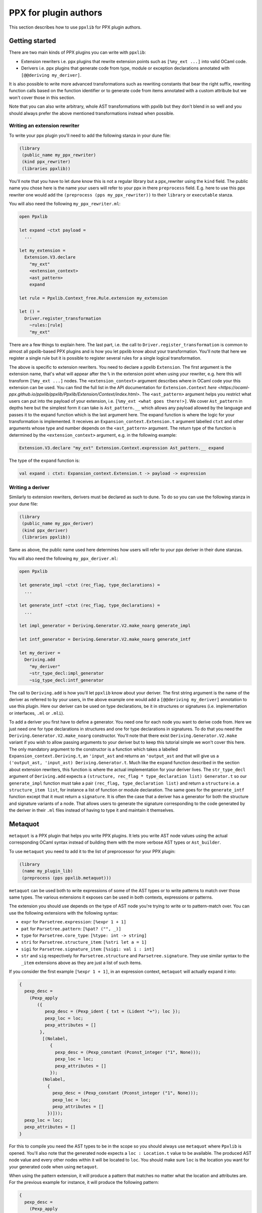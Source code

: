 **********************
PPX for plugin authors
**********************

This section describes how to use ``ppxlib`` for PPX plugin authors.

Getting started
---------------

There are two main kinds of PPX plugins you can write with ``ppxlib``:

- Extension rewriters i.e. ppx plugins that rewrite extension points such as ``[%my_ext ...]``
  into valid OCaml code.
- Derivers i.e. ppx plugins that generate code from type, module or exception declarations
  annotated with ``[@@deriving my_deriver]``.

It is also possible to write more advanced transformations such as rewriting constants that bear the
right suffix, rewriting function calls based on the function identifier or to generate code from
items annotated with a custom attribute but we won't cover those in this section.

Note that you can also write arbitrary, whole AST transformations with ppxlib but they don't blend
in so well and you should always prefer the above mentioned transformations instead when possible.

Writing an extension rewriter
^^^^^^^^^^^^^^^^^^^^^^^^^^^^^

To write your ppx plugin you'll need to add the following stanza in your dune file:

.. code:: scheme

   (library
    (public_name my_ppx_rewriter)
    (kind ppx_rewriter)
    (libraries ppxlib))

You'll note that you have to let dune know this is not a regular library but a ppx_rewriter using
the ``kind`` field.
The public name you chose here is the name your users will refer to your ppx in there ``preprocess``
field. E.g. here to use this ppx rewriter one would add the ``(preprocess (pps my_ppx_rewriter))``
to their ``library`` or ``executable`` stanza.

You will also need the following ``my_ppx_rewriter.ml``:

.. code:: ocaml

   open Ppxlib

   let expand ~ctxt payload =
     ...

   let my_extension =
     Extension.V3.declare
       "my_ext"
       <extension_context>
       <ast_pattern>
       expand

   let rule = Ppxlib.Context_free.Rule.extension my_extension

   let () =
     Driver.register_transformation
       ~rules:[rule]
       "my_ext"

There are a few things to explain here. The last part, i.e. the call to
``Driver.register_transformation`` is common to almost all ppxlib-based PPX plugins and is how
you let ppxlib know about your transformation. You'll note that here we register a single rule
but it is possible to register several rules for a single logical transformation.

The above is specific to extension rewriters. You need to declare a ppxlib ``Extension``.
The first argument is the extension name, that's what will appear after the ``%`` in the extension
point when using your rewriter, e.g. here this will transform ``[%my_ext ...]`` nodes.
The ``<extension_context>`` argument describes where in OCaml code your this extension can be used.
You can find the full list in the API documentation for ``Extension.Context``
`here <https://ocaml-ppx.github.io/ppxlib/ppxlib/Ppxlib/Extension/Context/index.html>`.
The ``<ast_pattern>`` argument helps you restrict what users can put into the payload of your
extension, i.e. ``[%my_ext <what goes there!>]``. We cover ``Ast_pattern`` in depths here but the
simplest form it can take is ``Ast_pattern.__`` which allows any payload allowed by the language
and passes it to the expand function which is the last argument here.
The expand function is where the logic for your transformation is implemented. It receives an
``Expansion_context.Extension.t`` argument labelled ``ctxt`` and other arguments whose type and
number depends on the ``<ast_pattern>`` argument. The return type of the function is determined
by the ``<extension_context>`` argument, e.g. in the following example:

.. code:: ocaml

   Extension.V3.declare "my_ext" Extension.Context.expression Ast_pattern.__ expand

The type of the ``expand`` function is:

.. code:: ocaml

   val expand : ctxt: Expansion_context.Extension.t -> payload -> expression

Writing a deriver
^^^^^^^^^^^^^^^^^

Similarly to extension rewriters, derivers must be declared as such to dune. To do so you can use
the following stanza in your dune file:

.. code:: scheme

   (library
    (public_name my_ppx_deriver)
    (kind ppx_deriver)
    (libraries ppxlib))

Same as above, the public name used here determines how users will refer to your ppx deriver in
their dune stanzas.

You will also need the following ``my_ppx_deriver.ml``:

.. code:: ocaml

   open Ppxlib

   let generate_impl ~ctxt (rec_flag, type_declarations) =
     ...

   let generate_intf ~ctxt (rec_flag, type_declarations) =
     ...

   let impl_generator = Deriving.Generator.V2.make_noarg generate_impl

   let intf_generator = Deriving.Generator.V2.make_noarg generate_intf

   let my_deriver =
     Deriving.add
       "my_deriver"
       ~str_type_decl:impl_generator
       ~sig_type_decl:intf_generator


The call to ``Deriving.add`` is how you'll let ``ppxlib`` know about your deriver. The first string
argument is the name of the deriver as referred to by your users, in the above example one would add
a ``[@@deriving my_deriver]`` annotation to use this plugin.
Here our deriver can be used on type declarations, be it in structures or signatures (i.e.
implementation or interfaces, ``.ml`` or ``.mli``).

To add a deriver you first have to define a generator. You need one for each node you want to derive
code from. Here we just need one for type declarations in structures and one for type declarations in
signatures. To do that you need the ``Deriving.Generator.V2.make_noarg`` constructor. You'll note
that there exist ``Deriving.Generator.V2.make`` variant if you wish to allow passing arguments to
your deriver but to keep this tutorial simple we won't cover this here.
The only mandatory argument to the constructor is a function which takes a labelled
``Expansion_context.Deriving.t``, an ``'input_ast`` and returns an ``'output_ast`` and that will
give us a ``('output_ast, 'input_ast) Deriving.Generator.t``. Much like the ``expand`` function
described in the section about extension rewriters, this function is where the actual implementation
for your deriver lives.
The ``str_type_decl`` argument of ``Deriving.add`` expects a
``(structure, rec_flag * type_declaration list) Generator.t`` so our ``generate_impl`` function
must take a pair ``(rec_flag, type_declaration list)`` and return a ``structure`` i.e. a
``structure_item list``, for instance a list of function or module declaration.
The same goes for the ``generate_intf`` function except that it must return a ``signature``.
It is often the case that a deriver has a generator for both the structure and signature variants
of a node. That allows users to generate the signature corresponding to the code generated by the
deriver in their ``.ml`` files instead of having to type it and maintain it themselves.

Metaquot
--------

``metaquot`` is a PPX plugin that helps you write PPX plugins. It lets you write AST node values
using the actual corresponding OCaml syntax instead of building them with the more verbose AST types
or ``Ast_builder``.

To use ``metaquot`` you need to add it to the list of preprocessor for your PPX plugin:

.. code:: scheme

          (library
           (name my_plugin_lib)
           (preprocess (pps ppxlib.metaquot)))

``metaquot`` can be used both to write expressions of some of the AST types or to write patterns to
match over those same types. The various extensions it exposes can be used in both contexts,
expressions or patterns.

The extension you should use depends on the type of AST node you're trying to write or to
pattern-match over. You can use the following extensions with the following syntax:

- ``expr`` for ``Parsetree.expression``: ``[%expr 1 + 1]``
- ``pat`` for ``Parsetree.pattern``: ``[%pat? ("", _)]``
- ``type`` for ``Parsetree.core_type``: ``[%type: int -> string]``
- ``stri`` for ``Parsetree.structure_item``: ``[%stri let a = 1]``
- ``sigi`` for ``Parsetree.signature_item``: ``[%sigi: val i : int]``
- ``str`` and ``sig`` respectively for ``Parsetree.structure`` and ``Parsetree.signature``. They use
  similar syntax to the ``_item`` extensions above as they are just a list of such items.

If you consider the first example ``[%expr 1 + 1]``, in an expression context, ``metaquot`` will
actually expand it into:

.. code:: ocaml

          {
            pexp_desc =
              (Pexp_apply
                 ({
                    pexp_desc = (Pexp_ident { txt = (Lident "+"); loc });
                    pexp_loc = loc;
                    pexp_attributes = []
                  },
                   [(Nolabel,
                      {
                        pexp_desc = (Pexp_constant (Pconst_integer ("1", None)));
                        pexp_loc = loc;
                        pexp_attributes = []
                      });
                   (Nolabel,
                     {
                       pexp_desc = (Pexp_constant (Pconst_integer ("1", None)));
                       pexp_loc = loc;
                       pexp_attributes = []
                     })]));
            pexp_loc = loc;
            pexp_attributes = []
          }

For this to compile you need the AST types to be in the scope so you should always use ``metaquot``
where ``Ppxlib`` is opened.
You'll also note that the generated node expects a ``loc : Location.t`` value to be available. The
produced AST node value and every other nodes within it will be located to ``loc``. You should make
sure ``loc`` is the location you want for your generated code when using ``metaquot``.

When using the pattern extension, it will produce a pattern that matches no matter what the
location and attributes are. For the previous example for instance, it will produce the following
pattern:

.. code:: ocaml

          {
            pexp_desc =
              (Pexp_apply
                 ({
                    pexp_desc = (Pexp_ident { txt = (Lident "+"); loc = _ });
                    pexp_loc = _;
                    pexp_attributes = _
                  },
                   [(Nolabel,
                      {
                        pexp_desc = (Pexp_constant (Pconst_integer ("1", None)));
                        pexp_loc = _;
                        pexp_attributes = _
                      });
                   (Nolabel,
                     {
                       pexp_desc = (Pexp_constant (Pconst_integer ("1", None)));
                       pexp_loc = _;
                       pexp_attributes = _
                     })]));
            pexp_loc = _;
            pexp_attributes = _
          }

Using these extensions alone, you can only produce constant/static AST nodes. You can't bind
variables in the generated patterns either.
``metaquot`` has a solution for that as well: anti-quotation.
You can use anti-quotation to insert any expression or pattern representing an AST node.
That way you can include dynamically generated nodes inside a ``metaquot`` expression extension point
or use a wildcard or variable pattern in a pattern extension.

Consider the following example:

.. code:: ocaml

          let with_suffix_expr ~loc s =
            let dynamic_node = Ast_builder.Default.estring ~loc s in
            [%expr [%e dynamic_node] ^ "some_fixed_suffix"]

The ``with_suffix_expr`` function will create an ``expression`` which is the concatenation of the
``s`` argument and the fixed suffix. I.e. ``with_suffix_expr "some_dynamic_stem"`` is equivalent to
``[%expr "some_dynamic_steme" ^ "some_fixed_suffix"]``.

Similarly if you want to ignore some parts of AST nodes and extract some others when
pattern-matching over them, you can use anti-quotation:

.. code:: ocaml

          match some_expr_node with
          | [%expr 1 + [%e? _] + [%e? third]] -> do_something_with third

The syntax for anti-quotation depends on the type of the node you wish to insert:

- ``e`` to anti-quote values of type ``Parsetree.expression``: ``[%expr 1 + [%e some_expr_node]]``
- ``p`` to anti-quote values of type ``Parsetree.pattern``:
  ``[%pat? (1, [%p some_pat_node]]``
- ``t`` to anti-quote values of type ``Parsetree.core_type``:
  ``[%type: int -> [%t some_core_type_node]]``
- ``m`` to anti-quote values of type ``Parsetree.module_expr`` or ``module_type``:
  ``[%expr let module M = [%m some_module_expr_node]]`` or
  ``[%sigi: module M : [%m some_module_type_node]]``
- ``i`` to anti-quote values of type ``Parsetree.structure_item`` or ``signature_item``:
  ``[%str let a = 1 [%%i some_structure_item_node]]`` or
  ``[%sig: val a : int [%%i some_signature_item_node]]``

Note that when anti-quoting in a pattern context you must always use the ``?`` in the anti-quotation
extension as its payload should always be a pattern the same way it must always be an expression
in an expression context.

As you may have noticed, you can anti-quote expressions which type differs from the type of the
whole ``metaquot`` extension point. E.g. you can write:

.. code:: ocaml

          let structure_item =
            [%stri let [%p some_pat] : [%t some_type] = [%e some_expr]]

